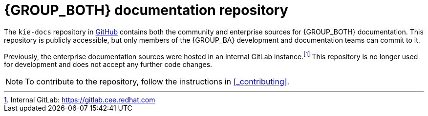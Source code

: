[id='ref_kie-docs-repo']

= {GROUP_BOTH} documentation repository

The `kie-docs` repository in https://www.github.com/droolsjbpm/kie-docs[GitHub] contains both the community and enterprise sources for {GROUP_BOTH} documentation. This repository is publicly accessible, but only members of the {GROUP_BA} development and documentation teams can commit to it.

Previously, the enterprise documentation sources were hosted in an internal GitLab instance.footnote:[Internal GitLab: https://gitlab.cee.redhat.com] This repository is no longer used for development and does not accept any further code changes.

NOTE: To contribute to the repository, follow the instructions in <<_contributing>>.
